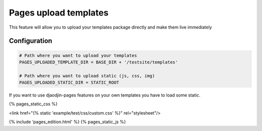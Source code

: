 Pages upload templates
======================

This feature will allow you to upload your templates package directly and make them live immediately

Configuration
-------------

.. code-block:: python
    

    # Path where you want to upload your templates
    PAGES_UPLOADED_TEMPLATE_DIR = BASE_DIR + '/testsite/templates'

    # Path where you want to upload static (js, css, img)
    PAGES_UPLOADED_STATIC_DIR = STATIC_ROOT


If you want to use djaodjin-pages features on your own templates you have to load some static.

{% pages_static_css %}

<link href="{% static 'example/test/css/custom.css' %}" rel="stylesheet"/>



{% include 'pages_edition.html' %}
{% pages_static_js %}